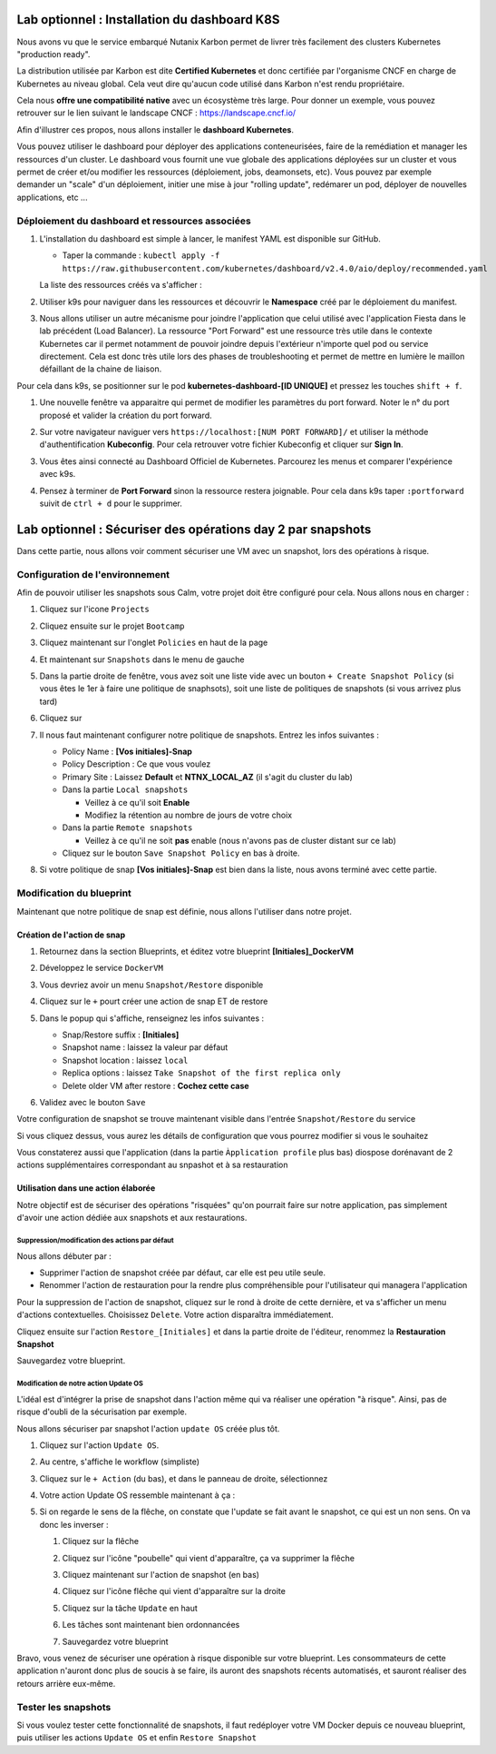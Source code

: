 .. _phase6_optional:

---------------------------------------------------------------------
Lab optionnel : Installation du dashboard K8S
---------------------------------------------------------------------

Nous avons vu que le service embarqué Nutanix Karbon permet de livrer très facilement des clusters Kubernetes "production ready". 

La distribution utilisée par Karbon est dite **Certified Kubernetes** et donc certifiée par l'organisme CNCF en charge de Kubernetes au niveau global. 
Cela veut dire qu'aucun code utilisé dans Karbon n'est rendu propriétaire. 

Cela nous **offre une compatibilité native** avec un écosystème très large. Pour donner un exemple, vous pouvez retrouver sur le lien suivant le landscape CNCF : https://landscape.cncf.io/

Afin d'illustrer ces propos, nous allons installer le **dashboard Kubernetes**. 

Vous pouvez utiliser le dashboard pour déployer des applications conteneurisées, faire de la remédiation et manager les ressources d'un cluster. Le dashboard vous fournit une vue globale des applications déployées sur un cluster et vous permet de créer et/ou modifier les ressources (déploiement, jobs, deamonsets, etc). Vous pouvez par exemple demander un "scale" d'un déploiement, initier une mise à jour "rolling update", redémarer un pod, déployer de nouvelles applications, etc ... 

Déploiement du dashboard et ressources associées 
++++++++++++++++++++++++++++++++++++++++++++++++++++++++++++

#. L'installation du dashboard est simple à lancer, le manifest YAML est disponible sur GitHub. 

   - Taper la commande : ``kubectl apply -f https://raw.githubusercontent.com/kubernetes/dashboard/v2.4.0/aio/deploy/recommended.yaml``


   La liste des ressources créés va s'afficher : 

   .. image:: images/dash01.jpg
      :alt: dashboard

#. Utiliser k9s pour naviguer dans les ressources et découvrir le **Namespace** créé par le déploiement du manifest. 

   .. image:: images/dash02.png
      :alt: namespace 

#. Nous allons utiliser un autre mécanisme pour joindre l'application que celui utilisé avec l'application Fiesta dans le lab précédent (Load Balancer). La ressource "Port Forward" est une ressource très utile dans le contexte Kubernetes car il permet notamment de pouvoir joindre depuis l'extérieur n'importe quel pod ou service directement. Cela est donc très utile lors des phases de troubleshooting et permet de mettre en lumière le maillon défaillant de la chaine de liaison. 

Pour cela dans k9s, se positionner sur le pod **kubernetes-dashboard-[ID UNIQUE]** et pressez les touches ``shift + f``. 

#. Une nouvelle fenêtre va apparaitre qui permet de modifier les paramètres du port forward. Noter le n° du port proposé et valider la création du port forward. 

   .. image:: images/pf.jpg
      :alt: port forward  

#. Sur votre navigateur naviguer vers ``https://localhost:[NUM PORT FORWARD]/`` et utiliser la méthode d'authentification **Kubeconfig**. Pour cela retrouver votre fichier Kubeconfig et cliquer sur **Sign In**. 

   .. image:: images/dash03.jpg
      :alt: Dashboard UI  


#. Vous êtes ainsi connecté au Dashboard Officiel de Kubernetes. Parcourez les menus et comparer l'expérience avec k9s. 

   .. image:: images/dash04.png
      :alt: Dashboard UI 2  



#. Pensez à terminer de **Port Forward** sinon la ressource restera joignable. Pour cela dans k9s taper ``:portforward`` suivit de ``ctrl + d`` pour le supprimer. 



---------------------------------------------------------------------
Lab optionnel : Sécuriser des opérations day 2 par snapshots
---------------------------------------------------------------------

Dans cette partie, nous allons voir comment sécuriser une VM avec un snapshot, lors des opérations à risque.

Configuration de l'environnement
++++++++++++++++++++++++++++++++

Afin de pouvoir utiliser les snapshots sous Calm, votre projet doit être configuré pour cela. Nous allons nous en charger : 

#. Cliquez sur l'icone ``Projects``

   .. image:: images/1.png
      :alt: Project
      :width: 40px

#. Cliquez ensuite sur le projet ``Bootcamp``
#. Cliquez maintenant sur l'onglet ``Policies`` en haut de la page
#. Et maintenant sur ``Snapshots`` dans le menu de gauche

   .. image:: images/2.png
      :alt: Snap menu
      :width: 600px

#. Dans la partie droite de fenêtre, vous avez soit une liste vide avec un bouton ``+ Create Snapshot Policy`` (si vous êtes le 1er à faire une politique de snaphsots), soit une liste de politiques de snapshots (si vous arrivez plus tard)
#. Cliquez sur 
   
   .. image:: images/3.png
      :alt: Create Snap
      :width: 150px

#. Il nous faut maintenant configurer notre politique de snapshots. Entrez les infos suivantes :
    
   - Policy Name : **[Vos initiales]-Snap**
   - Policy Description : Ce que vous voulez
   - Primary Site : Laissez **Default** et **NTNX_LOCAL_AZ** (il s'agit du cluster du lab)
   - Dans la partie ``Local snapshots``
   
     - Veillez à ce qu'il soit **Enable**
     - Modifiez la rétention au nombre de jours de votre choix
    
   - Dans la partie ``Remote snapshots``
       
     - Veillez à ce qu'il ne soit **pas** enable (nous n'avons pas de cluster distant sur ce lab)
    
   - Cliquez sur le bouton ``Save Snapshot Policy`` en bas à droite.

#. Si votre politique de snap **[Vos initiales]-Snap** est bien dans la liste, nous avons terminé avec cette partie.

Modification du blueprint
+++++++++++++++++++++++++

Maintenant que notre politique de snap est définie, nous allons l'utiliser dans notre projet.

Création de l'action de snap
----------------------------

#. Retournez dans la section Blueprints, et éditez votre blueprint **[Initiales]_DockerVM**
#. Développez le service ``DockerVM``
#. Vous devriez avoir un menu ``Snapshot/Restore`` disponible

   .. image:: images/4.png
      :alt: Snap menu
      :width: 250px

#. Cliquez sur le ``+`` pourt créer une action de snap ET de restore
#. Dans le popup qui s'affiche, renseignez les infos suivantes :
    
   - Snap/Restore suffix : **[Initiales]**
   - Snapshot name : laissez la valeur par défaut
   - Snapshot location : laissez ``local``
   - Replica options : laissez ``Take Snapshot of the first replica only``
   - Delete older VM after restore : **Cochez cette case**

#. Validez avec le bouton ``Save``

Votre configuration de snapshot se trouve maintenant visible dans l'entrée ``Snapshot/Restore`` du service

.. image:: images/5.png
   :alt: Snap menu
   :width: 250px

Si vous cliquez dessus, vous aurez les détails de configuration que vous pourrez modifier si vous le souhaitez

.. image:: images/6.png
   :alt: Snap menu
   :width: 250px

Vous constaterez aussi que l'application (dans la partie ``Àpplication profile`` plus bas) diospose dorénavant de 2 actions supplémentaires correspondant au snpashot et à sa restauration

.. image:: images/7.png
   :alt: Snap menu
   :width: 250px

Utilisation dans une action élaborée
------------------------------------

Notre objectif est de sécuriser des opérations "risquées" qu'on pourrait faire sur notre application, pas simplement d'avoir une action dédiée aux snapshots et aux restaurations.

Suppression/modification des actions par défaut
===============================================

Nous allons débuter par : 
   
- Supprimer l'action de snapshot créée par défaut, car elle est peu utile seule.
- Renommer l'action de restauration pour la rendre plus compréhensible pour l'utilisateur qui managera l'application

Pour la suppression de l'action de snapshot, cliquez sur le rond à droite de cette dernière, et va s'afficher un menu d'actions contextuelles. Choisissez ``Delete``. Votre action disparaîtra immédiatement. 

.. image:: images/8.png
   :alt: Delete Action
   :width: 350px


Cliquez ensuite sur l'action ``Restore_[Initiales]`` et dans la partie droite de l'éditeur, renommez la **Restauration Snapshot**

Sauvegardez votre blueprint.

Modification de notre action Update OS
======================================

L'idéal est d'intégrer la prise de snapshot dans l'action même qui va réaliser une opération "à risque". Ainsi, pas de risque d'oubli de la sécurisation par exemple.

Nous allons sécuriser par snapshot l'action ``update OS`` créée plus tôt.

#. Cliquez sur l'action ``Update OS``. 
#. Au centre, s'affiche le workflow (simpliste)

   .. image:: images/9.png
      :alt: Update OS before
      :width: 250px

#. Cliquez sur le ``+ Action`` (du bas), et dans le panneau de droite, sélectionnez 
   
   .. image:: images/10.png
      :alt: Snapshot action
      :width: 300px

#. Votre action Update OS ressemble maintenant à ça :
    .. image:: images/11.png
       :alt: Update OS Temporary
       :width: 300px

#. Si on regarde le sens de la flêche, on constate que l'update se fait avant le snapshot, ce qui est un non sens. On va donc les inverser :
  
   #. Cliquez sur la flêche
   #. Cliquez sur l'icône "poubelle" qui vient d'apparaître, ça va supprimer la flêche
   #. Cliquez maintenant sur l'action de snapshot (en bas)
   #. Cliquez sur l'icône flêche qui vient d'apparaître sur la droite
          
      .. image:: images/12.png
         :alt: Dependancy icon
         :width: 300px

   #. Cliquez sur la tâche ``Update`` en haut
   #. Les tâches sont maintenant bien ordonnancées
      
      .. image:: images/13.png
         :alt: Update os Final
         :width: 300px

   #. Sauvegardez votre blueprint

Bravo, vous venez de sécuriser une opération à risque disponible sur votre blueprint. Les consommateurs de cette application n'auront donc plus de soucis à se faire, ils auront des snapshots récents automatisés, et sauront réaliser des retours arrière eux-même.

.. image:: images/secure.gif
   :alt: Very very secure
   :width: 300px

Tester les snapshots 
++++++++++++++++++++

Si vous voulez tester cette fonctionnalité de snapshots, il faut redéployer votre VM Docker depuis ce nouveau blueprint, puis utiliser les actions ``Update OS`` et enfin ``Restore Snapshot``